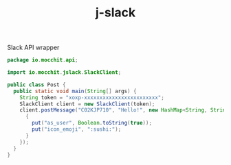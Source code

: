 #+title: j-slack
Slack API wrapper

#+BEGIN_SRC java
package io.mocchit.api;

import io.mocchit.jslack.SlackClient;

public class Post {
  public static void main(String[] args) {
    String token = "xoxp-xxxxxxxxxxxxxxxxxxxxxxxx";
    SlackClient client = new SlackClient(token);
    client.postMessage("C02KJP710", "Hello!", new HashMap<String, String>() {
      {
        put("as_user", Boolean.toString(true));
        put("icon_emoji", ":sushi:");
      }
    });
  }
}
#+END_SRC

